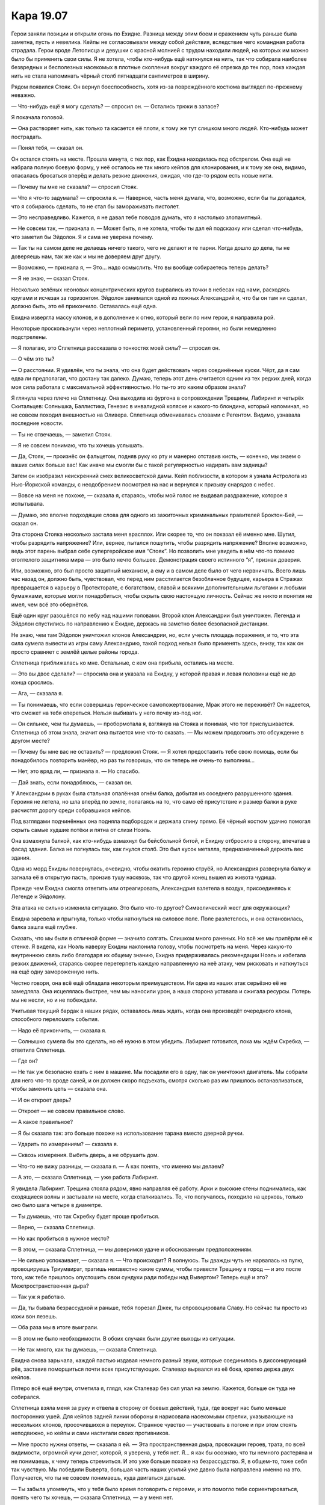 ﻿Кара 19.07
############
Герои заняли позиции и открыли огонь по Ехидне. Разница между этим боем и сражением чуть раньше была заметна, пусть и невелика. Кейпы не согласовывали между собой действия, вследствие чего командная работа страдала. Герои вроде Летописца и девушки с красной молнией с трудом находили людей, на которых им можно было бы применить свои силы.
Я не хотела, чтобы кто-нибудь ещё наткнулся на нить, так что собирала наиболее безвредных и бесполезных насекомых в плотные скопления вокруг каждого её отрезка до тех пор, пока каждая нить не стала напоминать чёрный столб пятнадцати сантиметров в ширину.

Рядом появился Стояк. Он вернул боеспособность, хотя из-за повреждённого костюма выглядел по-прежнему неважно.

— Что-нибудь ещё я могу сделать? — спросил он. — Остались трюки в запасе?

Я покачала головой.

— Она растворяет нить, как только та касается её плоти, к тому же тут слишком много людей. Кто-нибудь может пострадать.

— Понял тебя, — сказал он.

Он остался стоять на месте. Прошла минута, с тех пор, как Ехидна находилась под обстрелом. Она ещё не набрала полную боевую форму, у неё осталось не так много кейпов для клонирования, и к тому же она, видимо, опасалась бросаться вперёд и делать резкие движения, ожидая, что где-то рядом есть новые нити.

— Почему ты мне не сказала? — спросил Стояк.

— Что я что-то задумала? — спросила я. — Наверное, часть меня думала, что, возможно, если бы ты догадался, что я собираюсь сделать, то не стал бы замораживать пистолет.

— Это несправедливо. Кажется, я не давал тебе поводов думать, что я настолько злопамятный.

— Не совсем так, — признала я. — Может быть, я не хотела, чтобы ты дал ей подсказку или сделал что-нибудь, что заметил бы Эйдолон. Я и сама не уверена почему.

— Так ты на самом деле не делаешь ничего такого, чего не делают и те парни. Когда дошло до дела, ты не доверяешь нам, так же как и мы не доверяем друг другу.

— Возможно, — признала я, — Это... надо осмыслить. Что вы вообще собираетесь теперь делать?

— Я не знаю, — сказал Стояк.

Несколько зелёных неоновых концентрических кругов вырвались из точки в небесах над нами, расходясь кругами и исчезая за горизонтом. Эйдолон занимался одной из ложных Александрий и, что бы он там ни сделал, должно быть, это её прикончило. Оставалась ещё одна.

Ехидна извергла массу клонов, и в дополнение к огню, который вели по ним герои, я направила рой.

Некоторые проскользнули через неплотный периметр, установленный героями, но были немедленно подстрелены.

— Я полагаю, это Сплетница рассказала о тонкостях моей силы? — спросил он.

— О чём это ты?

— О расстоянии. Я удивлён, что ты знала, что она будет действовать через соединённые куски. Чёрт, да я сам едва ли предполагал, что достану так далеко. Думаю, теперь этот день считается одним из тех редких дней, когда моя сила работала с максимальной эффективностью. Но ты-то это каким образом знала?

Я глянула через плечо на Сплетницу. Она выходила из фургона в сопровождении Трещины, Лабиринт и четырёх Скитальцев: Солнышка, Баллистика, Генезис в инвалидной коляске и какого-то блондина, который напоминал, но не совсем походил внешностью на Оливера. Сплетница обменивалась словами с Регентом. Видимо, узнавала последние новости.

— Ты не отвечаешь, — заметил Стояк.

— Я не совсем понимаю, что ты хочешь услышать.

— Да, Стояк, — произнёс он фальцетом, подняв руку ко рту и манерно отставив кисть, — конечно, мы знаем о ваших силах больше вас! Как иначе мы смогли бы с такой регулярностью надирать вам задницы?

Затем он изобразил неискренний смех великосветской дамы. Кейп поблизости, в котором я узнала Астролога из Нью-Йоркской команды, с неодобрением посмотрел на нас и вернулся к призыву снарядов с небес.

— Вовсе на меня не похоже, — сказала я, стараясь, чтобы мой голос не выдавал раздражение, которое я испытывала.

— Думаю, это вполне подходящие слова для одного из зажиточных криминальных правителей Броктон-Бей, — сказал он.

Эта сторона Стояка несколько застала меня врасплох. Или скорее то, что он показал её именно мне. Шутил, чтобы разрядить напряжение? Или, вернее, пытался пошутить, чтобы разрядить напряжение? Вполне возможно, ведь этот парень выбрал себе супергеройское имя “Стояк”. Но позволить мне увидеть в нём что-то помимо оголтелого защитника мира — это было нечто большее. Демонстрация своего истинного “я”, признак доверия.

Или, возможно, это был просто защитный механизм, а ему и в самом деле было от чего нервничать. Всего лишь час назад он, должно быть, чувствовал, что перед ним расстилается безоблачное будущее, карьера в Стражах превращается в карьеру в Протекторате, с богатством, славой и всякими дополнительными льготами и любыми бумажками, которые могли понадобиться, чтобы скрыть свою настоящую личность. Сейчас же никто и понятия не имел, чем всё это обернётся.

Ещё один круг разошёлся по небу над нашими головами. Второй клон Александрии был уничтожен. Легенда и Эйдолон спустились по направлению к Ехидне, держась на заметно более безопасной дистанции.

Не знаю, чем там Эйдолон уничтожил клонов Александрии, но, если учесть площадь поражения, и то, что эта сила сумела вывести из игры саму Александрию, такой подход нельзя было применять здесь, внизу, так как он просто сравняет с землёй целые районы города.

Сплетница приближалась ко мне. Остальные, с кем она прибыла, остались на месте.

— Это вы двое сделали? — спросила она и указала на Ехидну, у которой правая и левая половины ещё не до конца срослись.

— Ага, — сказала я.

— Ты понимаешь, что если совершишь героическое самопожертвование, Мрак этого не переживёт? Он надеется, что сможет на тебя опереться. Нельзя выбивать у него почву из-под ног.

— Он сильнее, чем ты думаешь, — пробормотала я, взглянув на Стояка и понимая, что тот прислушивается. Сплетница об этом знала, значит она пытается мне что-то сказать. — Мы можем продолжить это обсуждение в другом месте?

— Почему бы мне вас не оставить? — предложил Стояк. — Я хотел предоставить тебе свою помощь, если бы понадобилось повторить манёвр, но раз ты говоришь, что он теперь не очень-то выполним...

— Нет, это вряд ли, — признала я. — Но спасибо.

— Дай знать, если понадоблюсь, — сказал он.

У Александрии в руках была стальная опалённая огнём балка, добытая из соседнего разрушенного здания. Героиня не летела, но шла вперёд по земле, полагаясь на то, что само её присутствие и размер балки в руке расчистят дорогу среди собравшихся кейпов.

Под взглядами подчинённых она подняла подбородок и держала спину прямо. Её чёрный костюм удачно помогал скрыть самые худшие потёки и пятна от слизи Ноэль.

Она взмахнула балкой, как кто-нибудь взмахнул бы бейсбольной битой, и Ехидну отбросило в сторону, впечатав в фасад здания. Балка не погнулась так, как гнулся столб. Это был кусок металла, предназначенный держать вес здания.

Одна из морд Ехидны повернулась, очевидно, чтобы окатить героиню струёй, но Александрия развернула балку и загнала её в открытую пасть, пронзив тушу насквозь, так что другой конец вышел из живота чудища.

Прежде чем Ехидна смогла ответить или отреагировать, Александрия взлетела в воздух, присоединяясь к Легенде и Эйдолону.

Эта атака не сильно изменила ситуацию. Это было что-то другое? Символический жест для окружающих?

Ехидна заревела и прыгнула, только чтобы наткнуться на силовое поле. Поле разлетелось, и она остановилась, балка зашла ещё глубже.

Сказать, что мы были в отличной форме — значило солгать. Слишком много раненых. Но всё же мы припёрли её к стенке. Я видела, как Ноэль наверху Ехидны наклонила голову, чтобы посмотреть на меня. Через какую-то внутреннюю связь либо благодаря их общему знанию, Ехидна придерживалась рекомендации Ноэль и избегала резких движений, стараясь скорее перетерпеть каждую направленную на неё атаку, чем рисковать и наткнуться на ещё одну замороженную нить.

Честно говоря, она всё ещё обладала некоторым преимуществом. Ни одна из наших атак серьёзно её не замедляла. Она исцелялась быстрее, чем мы наносили урон, а наша сторона уставала и сжигала ресурсы. Потерь мы не несли, но и не побеждали.

Учитывая текущий бардак в наших рядах, оставалось лишь ждать, когда она произведёт очередного клона, способного переломить события.

— Надо её прикончить, — сказала я.

— Солнышко сумела бы это сделать, но её нужно в этом убедить. Лабиринт готовится, пока мы ждём Скребка, — ответила Сплетница.

— Где он?

— Не так уж безопасно ехать с ним в машине. Мы посадили его в одну, так он уничтожил двигатель. Мы собрали для него что-то вроде саней, и он должен скоро подъехать, смотря сколько раз им пришлось останавливаться, чтобы заменить цепь — сказала она.

— И он откроет дверь?

— Откроет — не совсем правильное слово.

— А какое правильное?

— Я бы сказала так: это больше похоже на использование тарана вместо дверной ручки.

— Ударить по измерениям? — сказала я.

— Сквозь измерения. Выбить дверь, а не обрушить дом.

— Что-то не вижу разницы, — сказала я. — А как понять, что именно мы делаем?

— А это, — сказала Сплетница, — уже работа Лабиринт.

Я увидела Лабиринт. Трещина стояла рядом, явно направляя её работу. Арки и высокие стены поднимались, как сходящиеся волны и застывали на месте, когда сталкивались. То, что получалось, походило на церковь, только оно было шага четыре в диаметре.

— Ты думаешь, что так Скребку будет проще пробиться.

— Верно, — сказала Сплетница.

— Но как пробиться в нужное место?

— В этом, — сказала Сплетница, — мы доверимся удаче и обоснованным предположениям.

— Не сильно успокаивает, — сказала я. — Что происходит? Я волнуюсь. Ты дважды чуть не нарвалась на пулю, провоцируешь Триумвират, тратишь неизвестно какие суммы, чтобы привести Трещину в город — и это после того, как тебе пришлось опустошить свои сундуки ради победы над Вывертом? Теперь ещё и это? Межпространственная дыра?

— Так уж я работаю.

— Да, ты бывала безрассудной и раньше, тебя порезал Джек, ты спровоцировала Славу. Но сейчас ты просто из кожи вон лезешь.

— Оба раза мы в итоге выиграли.

— В этом не было необходимости. В обоих случаях были другие выходы из ситуации.

— Не так много, как ты думаешь, — сказала Сплетница.

Ехидна снова зарычала, каждой пастью издавая немного разный звуки, которые соединилось в диссонирующий рёв, заставив поморщиться почти всех присутствующих. Сталевар вырвался из её бока, крепко держа двух кейпов.

Пятеро всё ещё внутри, отметила я, глядя, как Сталевар без сил упал на землю. Кажется, больше он туда не собирался.

Сплетница взяла меня за руку и отвела в сторону от боевых действий, туда, где вокруг нас было меньше посторонних ушей. Для кейпов задней линии обороны я нарисовала насекомыми стрелки, указывающие на нескольких клонов, просочившихся в переулок. Странное чувство — участвовать в погоне и при этом стоять неподвижно, но кейпы и сами настигали своих противников.

— Мне просто нужны ответы, — сказала я ей. — Эта пространственная дыра, провокации героев, трата, по всей видимости, огромной кучи денег, которой, я уверена, у тебя нет. Я... я как бы осознаю, что ты немного растеряна и не понимаешь, к чему теперь стремиться. И это уже больше похоже на безрассудство. Я, в общем-то, тоже себя так чувствую. Мы победили Выверта, большая часть наших усилий уже давно была направлена именно на это. Получается, что ты не совсем понимаешь, куда двигаться дальше.

— Ты забыла упомянуть, что у тебя было время поговорить с героями, и это помогло тебе сориентироваться, понять чего ты хочешь, — сказала Сплетница, — а у меня нет.

— В этом всё дело? Тебе нужно с кем-нибудь поговорить?

— Нет. Это не то, что я имею в виду, — сказала она. Затем вздохнула. — Да. Типа того. В некотором роде. Но с кем, блядь, мне поговорить? Кто может понимать вещи на таком же уровне, как я? Ты реально думаешь, что я могу найти терапевта, перед которым я буду просто сидеть, а не разбирать его на кусочки ещё до того, как он начнёт расшифровывать меня?

— Ты могла бы поговорить со мной, — сказала я.

— Не могу, потому что ты являешься частью проблемы, частью того, с чем мне нужно работать.

— Это нечестно, — сказала я.

— Точняк, нечестно, — признала она.

Ехидна извергла кучу клонов в сторону нашей линии обороны. Реакция была лишь чуть медленнее, чем следовало. Отряды всё ещё не действовали согласованно. Легенда и Эйдолон оказывали сверху огневую поддержку, но они были отдельно от всех остальных, в совершенно ином смысле, чем мы со Сплетницей.

— Дело не в тебе, — сказала Сплетница. — Дело скорее в моих отношениях с тобой.

— Ты же не собираешься признаваться мне сейчас в вечной любви?

— Нет, — фыркнула она.

— Тогда в чём дело? Или это ещё один секрет, который ты никому не расскажешь?

— Как говорил Регент, все хорошие секреты всё равно всплывают. Кстати, я тоже так думаю. Одна из причин, почему я вывалила всё перед героями, состояла в том, что так я поставила нас в более выигрышную позицию в гипотетической ситуации, в которой всплывут сочные подробности.

— Не очень-то верится, — сказала я.

— Тебе и не нужно. Это только одна из причин. И я понимаю, что пришла пора дать более глубокое объяснение, но мне нужно покрутить его в голове, довести его до такого состояния, чтобы я могла им поделиться и все меня правильно поняли.

— Твой триггер? — спросила я.

— Это тоже часть проблемы. Но пожалуйста, давай отложим это всё до тех пор, пока мы не прорвём дыру в реальности и не остановим псевдо-Губителя?

— Просто скажи, что это не очередное обоснованное предположение.

— Это не оно. Ну, кроме той части, где мы способны найти нужный альтернативный мир.

— Ты говоришь, что это не обоснованное предположение, потому что ты уверена или потому что это предположение на самом деле необоснованное?

— Я почти уверена.

Я вздохнула, достаточно громко, чтобы она услышала.

Она схватила меня за руку и потащила в сторону фургона, на котором приехала. Собор Лабиринт изрядно вырос, а Скребок очень нарочито держался поодаль от компании Грегора-Улитки, Тритона, Трилистник и Саламандры. Они выглядели малость помятыми, с ожогами, царапинами и наложенными бинтами. Не выдернула ли их Сплетница с работы?

— Эй, Ти! — сказала Сплетница, улыбаясь.

Трещина не стала улыбаться в ответ:

— Ты в курсе, что если мы не получим свои деньги, я тебя выслежу, сделаю из тебя отбивную и оставлю связанной, чтобы тебя нашли и забрали власти?

— Вы получите свои деньги в ту же секунду, как я доберусь до компьютера, который не поджарила Птица-Хрусталь, — сказала Сплетница. — Не парьтесь.

— Я испытываю серьёзные сомнения, — сказала Трещина и взглянула на Ехидну. — Хотя, я смотрю, что тут у вас происходит, и понимаю, к чему такая спешка. Как это вообще должно сработать?

— Очень просто, — сказала Сплетница. — Но нужно дать Лабиринт побольше места. Потом я вам покажу.

Трещина посмотрела на неё, затем поспешила к Лабиринт, уворачиваясь от стены, которая росла из земли и присоединялась к более крупной конструкции. Земля, окружающая башню, похожую на храм, изменилась, покрывшись узорной инкрустацией, выглядевшей как искусственные цветы. У цветков были золотые лепестки, и стебли из чёрно-серого железа. Я не могла не заметить, что шипы были настоящие, похожие на иголки, торчащие из земли. Опасно ступать на такую землю.

Пока Трещина уводила Лабиринт в безопасное место, я положила руку на плечо Сплетницы, чтобы привлечь её внимание.

— Ты уверена?

— У меня есть теория. С теми подсказками, которые мы недавно получили насчёт пассажиров, насчёт сил и того, как оно всё работает, у меня вырисовывается общая картина. Думаю, я потратила бы десяток лет, разрабатывая её целиком, но основы... Я думаю, многие силы намного более разносторонние, чем считают их владельцы — им просто никогда не представляется возможность это проверить.

Над нами Легенда продолжил атаку одного из кейпов и расширил рану на боку Ноэль. Как только лазер остановился, к ней подскочила Грация, схватила тело, которое показалось из туши, затем, ударив Ехидну ногой, отпрыгнула назад, таща с собой и спасённого кейпа.

Ещё один кейп выдохнул в сторону Ноэль облако чего-то, что могло быть кислотным паром, видимо, чтобы замедлить заживление раны. Но это не особенно на неё повлияло.

— И на чём основана эта теория? — спросила я Сплетницу.

— Это всё часть целого, — ответила она рассеянно. Её внимание было занято остальными. — Скребок! Подойди поближе к башне! Все остальные, отойти! Лабиринт, не используй больше силу! Подожди!

Повернулись головы. Люди, без сомнения, уже давно заметили башню, но сейчас все ждали, что будет дальше.

Скребок шагнул ближе и один из его взрывов прорезал воздух. За ним вскоре последовал ещё один, пересекаясь с частью дороги, изменённой Лабиринт.

Словно вспыхнувшее облако газа, вся эта штука образовалась в мгновение ока. За один миг вся конструкция стала белой пустотой, настолько же неописуемой, как тьма Мрака. Её края можно было увидеть, но глубины или объёма в ней не было. Весь собор был целиком куда-то перенесён, но на его место ничего не вернулось.

Дверь была выбита из рамы.

Глядя на неё, я почти ожидала порыва ветра, будто пустота другой стороны должна втягивать в себя всё, как вакуум космоса. Но чувствовался только лёгкий ветерок от засасываемого в пустоту воздуха.

Александрия приземлилась рядом с нами с такой силой, что меня едва не сбило с ног. Все глаза, не обращённые к Ехидне, смотрели теперь на нас.

— Что вы сделали?

— Дыру, — сказала Сплетница.

— Это видно. И вы даже не обсудили этого? Вы не подумали, какие будут последствия? Закройте её немедленно.

— А кто сказал, что мы можем её закрыть? — спросила Сплетница.

— Глупцы, — сказала Александрия. Она взяла Сплетницу одной рукой за шею. Она могла бы её убить, просто сжав пальцы, но не сделала этого. Угроза.

— Я был бы поаккуратнее, — прорычал кейп с края сцены. Я не узнала его. Он был одет в оранжевый костюм с красными металлическими когтями. Александрия повернулась посмотреть на него, и он добавил: — Не так давно твой партнёр уже называл нас всех глупцами.

На заднем фоне завизжала Ехидна. Она пробила себе путь сквозь толпу, но теперь боевые порядки держались. На этот раз наша сторона не была застигнута врасплох, и единственными кейпами в её досягаемости были те, которых она не могла поглотить. Остальные держались на достаточном отдалении.

В конце концов, она не была Губителем. Никого из них невозможно было бы поймать в такую ловушку, получить над ними преимущество. У них были другие особые способы давить на кейпов, полностью независимые от их собственных способностей. Бегемот генерировал бури и фоновую радиацию, у Левиафана — волны, а у Симург — её крик.

— Это был не он, — сказала Александрия, — это не Эйдолон так сказал.

— Почти что он, — сказал кейп. — Отпусти её. У тебя нет власти здесь командовать.

— На данный момент я всё ещё Шеф-директор СКП и глава отделения Протектората, следящего за вторым по величине городом Соединённых Штатов. Это не изменилось. В конце этого дня я приму все последствия, которые должна принять, но пока что я всё ещё главная.

— Твоя власть не значит ничего, если её не признают, — сказала Сплетница, глядя ей прямо в глаза. — Опусти меня.

— Я не позволю этому зайти даже на чуточку дальше.

— На тот случай, если ты не заметила, — сказала Сплетница, — дальше уже некуда. Всё уже практически сделано. Всё что остаётся — выяснить, какой фокус нам удался: полезный или чертовски полезный.

— Полезный? — спросила Александрия.

— В самом худшем случае, это будет то место, куда мы сможем скинуть Ехидну. Место, где она никому не причинит вреда.

— Или?

— Или сейчас Лабиринт разберётся, как ей с этим работать.

Дыра затуманилась, цвета обрели форму. Я видела, что Трещина, скрестив руки, стоит рядом с Лабиринт.

— Лабиринт... Эпицентр-12, — сказала Александрия.

— Ага, это она, — сказала Сплетница. — Нельзя ли отпустить моё горло?

Александрия разжала пальцы, но положила руки ей на плечи. Подразумеваемая угроза никуда не делась, просто была отложена.

— Оно глубокое, — сказала Лабиринт. У неё был слабый, словно очень отдалённый голос. — Там так много. Миры, которые я не создавала.

— Все части целого, — заключила Сплетница. — Ладно, Лабиринт. Мир, который ищем мы, вовсе не так уж глубоко. На самом деле, он почти на поверхности. Когда ты проталкиваешься к нему, это легче по ощущениям. Как дорожка, по которой уже кто-то проходил, и не раз.

— Таких два.

Я бы это пропустила, если бы не насекомые. Александрия отреагировала — напряглась и слегка выпрямила спину.

Позади нас Ехидна заревела и бросилась на окружающий её барьер льда и силовых полей.

Я повернулась к Александрии:

— Что такое?

— Я ничего не говорила, — ответила она. Её руки всё ещё лежали на плечах Сплетницы.

"А тебе и не нужно было что-то говорить", — подумала я, но не придумала, как использовать эту информацию, и не хотела никого отвлекать от происходящего.

— Смотрите, — сказала Лабиринт. — Один вот такой...

Изображение сместилось. Я, как и многие другие, сделала несколько шагов вокруг, чтобы разглядеть получше открывшийся вид. Ландшафт на той стороне отличался. Покрытые травой холмы. Побережье вдали. Видимо, так выглядел Броктон-Бей до заселения. Там были и дома, но они были коренастые, угловатые и наполовину заросшие.

Снова едва заметная реакция Александрии.

— А другой вот такой...

Другой ландшафт. Город, напоминающий Броктон-Бей, с несколько другими зданиями. Целый и невредимый. Кажется какая-то второстепенная улица, которая лежит в стороне от основных потоков. Видимо, улицы в том Броктон-Бей располагались по-другому.

— Земля Алеф, — сказала Сплетница.

Мир Скитальцев?

— Вы с ума сошли? — спросила Александрия. — Существуют запреты, договоры, союзы. Если вы откроете эту дыру на Землю Алеф, может начаться война между мирами!

— Если бы такая война была возможна, — сказала Сплетница, — она бы уже давно произошла. Существование целого другого мира с его ресурсами слишком заманчиво, чтобы упустить такую возможность. Конечно, у нашего мира в сотни раз больше чистой огневой мощи, но на их стороне не меньше атомных бомб. Это была бы война без победителей.

— Ты не понимаешь, во что ввязываешься.

— Что я понимаю, так это то, что иногда происходят случайности, и все, кто здесь находятся, согласятся, что этот конкретный межмировой портал — это случайность, потому что это сохранит мир. Кроме того, я понимаю, что только таким образом Броктон-Бей продолжит развитие. В любых других обстоятельствах люди продолжали бы попытки снести этот город, решили бы, что его слишком дорого отстраивать заново, что преступный элемент держит в руках слишком много власти. Они бы принимали закон за законом до тех пор, пока у власти не оказалась бы нужная комбинация людей, нужные шишки получили бы на лапу и Броктон-Бей был бы снесён и закатан в асфальт.

— Это всё ещё не исключено, — сказал какой-то кейп.

— Конечно, теоретически, — сказала Сплетница. — Но теперь у нас есть две возможности. Либо мы разносим новости, и вокруг этой маленькой простой дверки возникает целая отрасль промышленности по обмену и торговле между мирами, исследованиям, куче других вещей. А жители города, которые мирились со следующими одна за другой катастрофами, теперь получают работу, восстановленные дома и, в конечном счёте, свой второй шанс.

— Или мы держим это в секрете, — закончила я её мысль. — И ничего из этого не получаем.

— Или мы держим это в секрете, — согласилась Сплетница. — Делаем, что хочет Александрия, и все держат рот на замке, как обычно и поступает большая злая секретная организация.

Я видела, как кейпы вокруг нас прислушиваются. Десять-пятнадцать кейпов из городов по всей Америке и Канаде.

— Ты понятия не имеешь, что делаешь, — сказала Александрия.

— Кидаю вам подлянку?

— Ты ставишь на кон всё. Всех нас, весь этот мир. Даже если отбросить шансы на первую межмировую войну...

— Предательница! — закричал кто-то из задних рядов, обрывая её.

Александрия повернула голову и попыталась установить виновника. У меня возникло впечатление, что она не привыкла к тому, что люди оскорбляют её. Вокруг появилось больше кейпов. Подошла Мисс Ополчение, хотя и продолжая следить за местом, где зажали Ехидну. Грегор-Улитка вёл к нам связанных Солнышко и Баллистика.

— Не могу не согласиться с Александрией, — сказала Трещина. — Это безрассудство.

— И довольно изрядное, — согласилась Сплетница. — Но я не уверена, что ты знаешь всю историю. Я и сама слышала её из вторых рук, ведь я была с вами с тех пор, как прибыл вертолёт. Когда мы в последний раз встречались с Тритоном, вы, кажется, искали информацию о Котле. Всё ещё ищете?

Глаза Трещины сузились:

— А что?

— Не позднее чем пять минут назад злой двойник Эйдолона принял на себя полную ответственность. Триумвират, большая часть высших постов Протектората, похищали людей из других вселенных, проводили над ними эксперименты, чтобы улучшить рецепты, дающие силы, и потом скидывали их здесь. Это чтобы помочь тебе понять, почему на Александрию так косо смотрят.

Трещина взглянула на Александрию:

— Как-то слишком просто выяснить всё вот так.

— Это ещё не всё, — сказала Сплетница. — Даже не половина. Но это поможет тебе подумать о том, стоит ли тебе принимать её сторону или нет.

Трещина нахмурилась:

— Это... Это не значит нет. Может она и человек за кулисами. Пусть так. Но это не отменяет того факта, что она может быть права. Лучше бы Лабиринт нашла нам другой мир. Может быть такой, где с той стороны дорогу преграждает гора, раз уж мы не можем совсем закрыть портал.

— Зачем быть такой благоразумной? — спросила Сплетница. — Это худшее из двух вариантов.

— Зато не война, — возразила Трещина.

— Остановитесь, — сказал Шевалье. Люди разошлись, давая ему дорогу на площадку. — Есть и другие проблемы. Сделка, которую мне описали, состоит в том, что Скитальцы сделают всё, что в их силах, чтобы устранить Ехидну. Если же у них не получится, мы находим способ переместить её через разрыв туда, где она не причинит вреда. Это первоочередная задача.

Послышался одобрительный ропот.

— Хочешь вернуться домой, а, Солнышко? Б-мэн? — спросила Сплетница. — Генезис? Оливер?

Баллистик, Генезис и Оливер глазели на окно. Солнышко помотала головой.

— Что?

Солнышко заговорила:

— Я... наверное, это больше не дом. Я — уже не я. Мы не сможем вернуть всё как было. Я убивала людей. Случайно, но убивала. У меня есть силы. Если я отправлюсь туда, то уже не буду Мариссой. Я буду... Солнышко. Я буду знаменитой. Если кто-нибудь про меня узнает или что-нибудь проскочит в тех новостях, что ходят между мирами...

— Им не обязательно знать, — сказала Сплетница.

— Я... я не знаю, смогу ли я.

Я подала голос:

— Это ты сейчас о возвращении домой или об убийстве Ноэль?

— Она моя... была моей лучшей подругой.

— Это уже не Ноэль, — сказала я.

Солнышко покачала головой.

— Иди, — сказала Сплетница. — Она не хотела бы оставаться такой. Сделай это и отправляйся домой. Обнимешь мать, придумаешь ложь, объясняющую твоё отсутствие, и вернёшься к нормальной жизни. Никогда снова не используй силы, если этого не хочешь. Посмотрим, может быть ты сможешь убедить себя, что ничего этого не было.

— Это не так-то легко.

— Да. Но всё равно намного лучше, чем оставаться здесь, разве нет? — спросила Сплетница.

— Она моя подруга.

— Была, — сказала я. — Большая разница.

Солнышко посмотрела на нагромождение льда, камня и силовых полей. Ехидна пробилась через барьеры своими когтистыми лапами, однако поверх них появлялись новые.

— А там... внутри всё ещё кто-то есть?

— Там... — начала Сплетница, но к ней в рот залетела мушка, проскользнула в горло, и заставила закашляться.

— Нет, — солгала я. — Я вела счёт при помощи насекомых. Сталевар и остальные извлекли оттуда всех.

Спасли всех, кого смогли. Сталевар отступил, и больше никто не был способен освободить горстку людей, которая всё ещё находилась в ловушке.

Никто меня не поправил. Они знали, но никто не поправил.

Солнышко повесила голову. Она двинулась к Ехидне, сложив руки перед собой чашкой.

— Двигайтесь! — закричал Шевалье. — Уйдите с дороги!

Кейпы начали отступать. На кучу льда, камня и силовых полей были наложены последние заплатки, и кейпы, которые это сделали, развернулись и побежали.

У Солнышко ушло несколько долгих секунд, чтобы создать маленькое солнце. Когда оно сформировалось, она подняла руки над головой, позволяя ему с каждой секундой расти.

Когда тепло достигло меня, мне пришлось отступить. Я заметила, как тает лёд, несмотря на то, что он был в пятидесяти метрах.

Ехидна заревела и бросилась на стены своей временной тюрьмы. Камни и тающий лёд посыпались в стороны. Она начала выкарабкиваться, и показалась её верхняя часть тела. Кейпы издалека открыли огонь, разрывая её конечности и ограничивая подвижность. Александрия оставила Сплетницу, отбросила плащ и взлетела, чтобы помочь удержать Ехидну на месте.

— Марисса! — закричала Ехидна гортанным голосом, исходящим из пяти разных ртов. — Марс! Ещё слишком рано! Я хочу их убить! Убить их всех! Убить этот мир! Уничтожить эту вселенную, которая так со мной поступила! Не сейчас, Марс!

Солнце полетело вперёд, плавя по дороге асфальт, и покрыло Ехидну, вместе с Александрией и тюрьмой из льда и камня.

Оно висело там почти минуту, оглушая шипением и треском.

Затем солнце мигнуло и погасло. Ехидны там уже не было. Только части ног всё ещё лежали на земле. Кости и когти были обуглены до черноты, рассыпались и разложились, как и всякая часть её тела, которая была отсоединена от ядра, обеспечивающего её силой.

Посреди остатков Ехидны стояла, тяжело дыша, Александрия. Костюм её сгорел, сохранились только металлические элементы, в том числе шлем, пояс и металлическое бельё, всё добела раскалённое, капли металла стекали по её коже.

Но Солнышко уже отвернулась, не желая видеть это. Она стянула с себя маску и отшвырнула её в сторону. Светлые волосы рассыпались по плечам, наполовину скрывая поникшее лицо.

Одну за другой, она скидывала части своего костюма, не беспокоясь о смотревшей на неё толпе. Каждая из отброшенных частей тонула в расплавленном асфальте или дымилась при прикосновении с ним. Когда она закончила, на ней оставались только шорты и топик. Блестевший и дымящийся от жара асфальт, становился твёрдым и холодным, когда она на него ступала.

Не сказав ни слова, она вошла в портал, смущённо осмотрелась по сторонам. Потом она сделала ещё несколько шагов и зашла за грань портала так, словно это был всего лишь угол здания.

За ней последовали остальные Скитальцы. Оливер и Генезис выглядели как обычные люди. Без костюмов и чудовищных обличий. Они просто прошли насквозь.

Баллистик медлил несколько долгих секунд:

— Трикстер?

— Он задержан. Отправится в Клетку, — сказал Шевалье.

— Хорошо. Потому что нам он не нужен.

Всё ещё одетый в костюм, он прошёл сквозь портал.

— Вы можете его закрыть? — спросила Трещина, когда Баллистик скрылся из вида.

— Нет. Не совсем, — сказала Лабиринт. — Я могу выбрать другой мир. Так что войны не будет. Или могу сделать так, как ты говорила, найти место, где дыру закрывает гора.

— Делай как знаешь, — сказала Сплетница, улыбаясь. — На самом деле, так даже лучше. Представьте себе, как возрастёт значимость Броктон-Бей, если у нас будет доступ к целому ненаселённому миру, ресурсы которого можно использовать. Ну а Броктон-Бей станет терминалом, через который нужно пройти.

Трещина нахмурилась:

— Ты нас использовала.

— Я вас наняла. Не моя вина, что вы запросили так мало денег.

Трещина положила руку на плечи Лабиринт.

— Ты можешь найти мир, в котором нет людей?

— Я... да. Там есть один, в котором много деревьев. Я смотрю повсюду и никого не могу найти. Даже на другой стороне океана. Только животные.

— Подойдёт, — сказала Трещина. Она посмотрела на Сплетницу, — Это не ради тебя. Я сделала это только потому, что не могла возложить на плечи Лабиринт ответственность за то, что Губитель найдёт беззащитный мир.

— Премного благодарна, по каким бы то ни было причинам, — сказала Сплетница, сверкая улыбкой.

Трещина нахмурилась и повернулась, чтобы увести Лабиринт.

— Стойте, — позвал кто-то.

Сталевар, парень с красной кожей и Траншея рядом с ними. Они подошли к команде Трещины.

О чём бы они ни говорили, я не получила возможности их услышать. Нет никаких шансов, что кейпы-монстры согласятся по-прежнему служить Протекторату. Трещина была широко известна как человек, который всегда заботился о людях, которых теперь я воспринимала, как порождения Котла.

Я не могла себе даже представить, что они будут дальше делать, но им, без сомнения, есть много о чём поговорить.

Я уже говорила Сплетнице, что, когда мы отпустили Дину, я почувствовала себя плывущей по течению. Кажется, я использовала выражение “потеряла цель”. Сейчас в той или иной степени так себя ощущали все присутствующие. Никогда ещё будущее не было таким неясным.

Я увидела стоящую в стороне Александрию. Эйдолон подобрал отброшенный тяжёлый плащ и набросил ей на плечи. Я была не единственной, кто смотрел, но ей было всё равно. Она всё ещё стояла излучая несгибаемую уверенность.

Она была едва прикрыта, удерживая одной рукой запахнутый плащ, в волосах, бровях и ресницах здорового глаза были следы потёков остывшего расплавленного металла. Они подчёркивали морщинки в уголках глаз, где нашли углубления тонкие металлические струйки. В другой глазнице было только покрытое шрамами углубление, которое заполнил металл. Из него торчали оплавленные капли на металлических стержнях, которые раньше, без сомнения, помогали держать на месте высококлассный протез. Вероятно технарский, раз уж она успешно скрывала своё увечье, чтобы играть роль шеф-директора СКП.

Теперь, когда Ехидны не было, наши ряды выстроились неровным полукругом вокруг Александрии и Эйдолона.

— Никто не должен знать, что сегодня произошло, — с полным спокойствием произнесла Александрия.

Кто-то сказал насмешливо:

— Вы хотите, чтобы мы хранили ваш секрет?

— Не наш секрет, — сказала она, не дрогнув. — Я говорю о Ехидне. Когда её сожгли, внутри оставалось четыре кейпа. Ещё больше было ранено и убито во время схватки и при атаке Птицы-Хрусталь. Мы не сможем это скрыть. Мы и не станем. Это были хорошие кейпы. Но всю историю рассказать мы не можем.

— Ты не можешь так говорить, — сказала кейп создававшая лёд. — Ты не в том положении.

— Не стану спорить, — сказала Александрия. — Всё что мы делали, мы делали из благих побуждений. Я понимаю, как плохо это выглядит, если брать вне контекста.

Кто-то из передних рядов плюнул ей в лицо. Александрия даже не моргнула. Она позволила плевку стечь вокруг разбитого глаза подобно тому, как стекал расплавленный металл.

— Если информация о клонах просочится, то последствия будут слишком разрушительными. Мы потратили десятилетия, создавая иллюзию, что мы герои. Десятилетия на то, чтобы опровергнуть идею, что кейпы — машины для убийства. Природа этой битвы угрожает раскрыть то, сколько ущерба обычным людям может нанести даже самый заурядный из нас, паралюдей. И это относится не только к клонам и тому, что делали они, но и к тому, что делали мы в ответ. Нам нельзя разрушать образ, который Протекторат с таким трудом выстроил, иначе против нас обернётся весь мир.

— А Протекторат? — спросила Мисс Ополчение твёрдым голосом.

— А что с ним?

— Связь с Котлом. Он не может остаться, не в таком виде.

— Ему придётся, — ответила Александрия. — Слишком многое зависит от Протектората, даже на международном уровне. Если он развалится, пострадает весь мир. Остальным командам по всему миру придётся справляться без ресурсов, которые мы предоставляем. Я уйду, если это поможет Протекторату уцелеть. Я подпишу заявление об отставке с поста шеф-директора СКП, как только доберусь до своего письменного стола. Если вам не нравится, что я продолжу службу Протекторату в костюме, я дам согласие на наблюдение за мной до самого моего ухода как Александрии. Эйдолон, я уверена, сделает то же самое. Смерть Мирддина послужит достаточным оправданием для нашего ухода.

— Что насчёт Легенды? — спросила Мисс Ополчение.

Александрия подняла голову и посмотрела на Легенду, неподвижно висящего в воздухе.

— Он был в курсе только самых основных вещей. Что Котёл продавал силы, но не как их тестировали. Он не знал, что мы связаны с Девяткой.

— Он оправдывал вас, — сказала Мисс Ополчение. — Лгал. Мы можем доверять ему не более чем вам.

— Я знаю. Но что он будет делать дальше, зависит исключительно от него. Я говорю вам только то, что известно мне, Легенда не был посвящён в дела, которыми занимались я и Эйдолон.

— Этого недостаточно, — сказал кейп. — Вы совершали преступления против человечества. Вас, ублюдков, нужно судить.

— Сделайте это и заплатит весь мир. Каждый кейп попадёт под подозрение, как со стороны других паралюдей, так и со стороны общественности. Команды распадутся, вера угаснет, и я искренне сомневаюсь, что в таком состоянии мы переживём две следующие атаки Губителей.

Повсюду вокруг меня кейпы обменивались взглядами. Я слышала рассерженный ропот, мой рой чувствовал, как в гневе сжимаются кулаки.

— А пленники? Люди, которых похищал из других миров Котёл? — спросила Мисс Ополчение.

— Все, у кого есть высокий допуск, знают, что количество людей с мутациями значительно сократилось. Мы прекратили эксперименты.

— Или это вы так говорите, — вмешалась Сплетница.

— Так я говорю. Скажешь, что я лгу, Сплетница? — сказала Александрия.

Сплетница покачала головой.

— Вы в нас нуждаетесь, — сказала Александрия. — Если не ради помощи, которую мы можем оказать против угроз S-класса, то ради образа, ради идеи. Я верю, что каждый из вас достаточно благоразумен, достаточно здраво мыслит, чтобы это понимать. Вы можете ополчиться против нас, но уверяю, это того не стоит.

— А Котёл? — спросил кто-то.

— Как я уже говорила, мы только лишь участники. Если вы попытаетесь преследовать их и судить за то, что случилось с пленниками — на здоровье. Только знайте, что мы вам помочь не сможем. Мы не можем предоставить вам доступ или информацию, они вне вашей досягаемости, а в свете последних событий, они и вне нашей досягаемости.

Я чувствовала оцепенение. Она была всем, что я презирала. Представителем власти, общественного института, обладающая неприкосновенностью и злоупотребляющая положением. Повсюду вокруг меня я слышала разъярённые голоса, старающиеся перекричать других. Среди них был Шевалье. Мисс Ополчение стояла тихо.

Сплетница молчала, как ни странно.

— Я... — начала было я, но голоса меня заглушили.

Мой рой зажужжал. Люди вздрогнули и подскочили, когда насекомые пришли в движение, покинули места, где я их прятала под пластинами брони и налокотниками.

Я выступила из толпы к Александрии, затем повернулась к ней спиной, лицом к кейпам. Так много взглядов, направленных на меня.

— Она права, — сказала я, подкрепляя свой голос гулом роя.

Голоса взорвались осуждением и снова я использовала рой, оглушительно жужжа, пока все не затихли.

— Я не мастер говорить на публике, так что буду краткой. У меня долгая история отношений с Протекторатом и предостаточно причин их не любить. Я бы не стала тем, кто я есть, если бы не они, и это не похвала, совсем нет. Но Александрия права. Не о Котле, не об экспериментах на людях. Про это я ничего не знаю. Но она права в том, что нам нельзя принимать опрометчивые решения. Прежде чем делать выбор, обговорите это всё в своих командах. Возможно, разные капитаны команд и отрядов должны договориться, найти единогласное решение. Не знаю. Но... не позволяйте гневу толкать вас к поспешным решениям, которые в итоге ударят по всем. Пожалуйста.

Прошла секунда.

— Ты же не из СКП, да? — спросил кейп.

— Нет, — сказала я.

— Так что тебе не придётся вставать завтра утром и идти на работу, делая вид, что всё нормально?

— Нет.

— Работать рядом с кем-нибудь и гадать, не солгали ли они о своём триггере? Что они, возможно, купили себе силу в бутылке, купили средство, которое какие-то психопаты, — он выплюнул это слово в Александрию, — сделали только потому, что решили поэкспериментировать на невинных людях и продать результаты ради выгоды?

— Нет. Мне не придётся так гадать.

— Так какого хуя ты сейчас выходишь и говоришь нам что делать?

— Успокойся, Поединщик, — сказала Мисс Ополчение.

— Всё хорошо. Вы правы. Это не моё место. — сказала я и посмотрела на Мисс Ополчение и Шевалье. Стояк стоял лишь чуть позади них. — Спасибо, что выслушали. Удачи.

Ко мне подлетел Атлант. Я подтянула к себе насекомых и взлетела, поднявшись довольно высоко в воздух и укрывшись в массе роя, прежде чем замедлить полёт и принять сидячую позу.

Я увидела парящего в воздухе Легенду. Его кулаки были сжаты, и он смотрел вниз. На его лице было страдание.

Если бы я имела хоть малейшее представление, что ему сказать, я бы приблизилась к нему, но я полетела дальше.

Своими командами я направила Атланта прочь от обсуждения, в котором вершилась история, и, может быть, даже судьба мира.

* * *

Я сидела на перилах своего балкона, Атлант был спрятан за занавешенной полотенцами верёвкой и служил мне подставкой для ног, пока я кормила его столь необходимой ему пищей. Развёрнутые бумажки лежали в моих ладонях.

Я не могла находиться там ни секундой больше. Я сказала всё что могла, как бы мало значения это не имело, но я слишком устала, ставки были слишком высоки, и Поединщик был прав. Последствия могли затронуть весь мир, но решать, что будет дальше, было полностью делом Протектората. Мне не нравилось ощущать себя такой беспомощной.

Внизу какие-то дети с моей территории тащили ящики со сладостями, заказанные пару дней назад. Они взяли себе больше, чем следовало, но они раздадут их и другим людям, которые наверняка давненько не видели плитки шоколада или пачки конфет.

По дороге домой, в северный конец города, я старалась двигаться зигзагами, но в пределах досягаемости не обнаружилось ни одного клона, никаких признаков активности роя. Я остановилась возле дома, и проверила всё с помощью насекомых. Мой папа был там, более-менее в порядке.

Я зайду домой чуть позже. Я не могла там расслабиться, только здесь, где моя территория, люди, о которых я заботилась, которых защищала и за которых сражалась. Моему сердцу было спокойнее здесь, чем рядом с отцом.

Я знала о приближающемся посетителе, и перегнулась вниз, чтобы взглянуть на Лизу.

— Можно зайти?

Я указала на дверь, проследила за тем, как она идёт мимо Шарлотты, поднимается вверх по лестнице. Она вышла на балкон и уселась на перила напротив меня.

— Мне принадлежит земля, на которой находится дыра в другой мир, — сказала Сплетница. — Ну или, точнее, она принадлежит подставной личности Выверта, но можно так всё провернуть, что я буду её контролировать.

Я кивнула.

— Собрание. Что-нибудь решили?

— Легенда ушёл первым. Затем Александрия и Эйдолон. Когда я уходила, герои всё ещё разговаривали.

— Понятно, — сказала я. На самом деле понятно ничего не было, но лучше уж так. Чем дольше они разговаривали, тем больше остывали.

Честно говоря, я почти надеялась, что Котёл заткнёт слишком громкие глотки. Можно было только уповать на то, что их окажется мало, и вся эта история не станет достоянием публики.

— Рекс, — сказала Сплетница.

— Что?

— Его звали Регги, но он начал заниматься спортом в старшей школе. Там его начали называть Рексом до тех пор, пока это не подхватили все. Я не хочу тебя обидеть, но вы с ним были во многом полными противоположностями. Он был популярен, и даже очарователен.

— Твой парень?

Она коротко рассмеялась:

— Мой брат.

— О...

— Моя семья была весьма богата, наверное, можно сказать так.

— Ага.

— Ты же знаешь, когда ты настолько богат, что на тебя работают люди, занимающиеся домашними делами и заботятся о всех тех вещах, которые нормальные люди делают сами, иногда трудно оставаться семьёй?

“Не то чтобы”, — подумала я, но кивнула.

Она странно на меня посмотрела, но ничего не сказала.

— И вот наступает такой момент, понимаешь, что твой клёвый старший брат проводит с тобой время только потому, что это его обязанность как брата. И когда ты это осознаёшь, это типа больно. Оскорбительно. Думаю, до меня это дошло где-то в старших классах. Я перестала принимать эти символические знаки. Мы были братом и сестрой, жили в одном доме, ходили в одну школу. Наши пути пересекались, но мы не взаимодействовали. Стали чужие друг другу. Он оказался популярным старшим братом, а я бесилась из-за этого.

— Из-за того, что он не был тебе братом?

Лиза пожала плечами:

— Не знаю. Больше из-за того, что он играл брата, а не был им по-настоящему. За то, что он был популярным, что был любимым ребёнком, наследником семейного дела.

— И что произошло?

— Я стала замечать, что он не в духе. Его улыбки казались фальшивыми, он стал вспыльчивее. Что-то назревало.

— И что это было?

Лиза пожала плечами.

— Я так долго с этим жила, столько представляла себе разные вероятности, что полностью запутала свои собственные мысли. Сейчас даже с моей силой я не могу сказать наверняка.

— И что-то случилось?

— Он медленно отдалялся, всё больше и больше. Всё чаще имитировал улыбку, становился всё раздражительнее, всё безрассуднее. И вот в один день он покончил с собой.

За углом какие-то дети, играя, вопили и кричали. Один мальчишка кидался в другого шоколадными драже. Жертва кричала от боли.

Насекомые пронеслись над мальчиком с конфетами и оба застыли. Они начали оглядываться, пытаясь меня разглядеть. Когда им это не удалось, они, забыв о драке, сбежали в ближайший проулок.

— Сожалею, — сказала я.

— Я тоже, — вздохнула Лиза. — Я так долго пыталась разгадать это, но не смогла. Можно представить, что знаменитый спортсмен скрывал, что он гей, но дело было не в этом. Что-то другое. Позже я рассказала семье, что что-то замечала, и они начали винить во всём меня. Они горевали, но это их не извиняет, не так ли?

Я покачала головой.

— Называли меня дурой, идиоткой. — Лиза посмотрела в сторону. — Это стало невыносимо, как будто я была в скороварке. Куда бы я ни пошла, всё напоминало о нём, и всегда было это чувство, будто все знали, что я подозревала что-то и никому не сказала, ничего не сделала, чтобы помочь. Думаю, триггер произошёл во сне, когда я металась и ворочалась в кровати, и мне всё это снилось. И потом — бам! — я просыпаюсь и начинаю узнавать всякое, а побочные эффекты в виде мигрени меня просто убивают. Возможно, если бы я раньше догадалась, что это суперспособность, я бы скрывалась получше, но мой папа догадался. Сразу сделал полный разворот. Наигранная привязанность, сокрытие своих чувств — всё для того, чтобы я использовала свою силу ради семейной выгоды.

Лиза пожала плечами.

— Я и раньше замечала слишком много плохого, даже до получения способности. Но видеть ещё больше? Понимать, что люди притворяются, когда всё остальное так и осталось ненормальным после самоубийства Рекса? Это было слишком. Я взяла у родителей больше денег, чем следовало, и сбежала.

— И в итоге тебя нашёл Выверт.

Она кивнула.

— И в итоге я нашла тебя. Я лишь только взглянула на тебя и сразу ухватила суть происходящих событий. Мне было несложно заметить, что тучи сгущаются вокруг тебя, как недавно вокруг Рекса. Может быть я изо всех сил пыталась спасти тебя, потому что не смогла спасти его.

— Раньше ты говорила, что не можешь обсуждать со мной проблему, потому что я сама была проблемой.

— Я увидела это, когда ты нажала спусковой крючок и прикончила Выверта. Ты спасла Дину, и, как ты сказала, поплыла по течению. Но ты нашла себе новую цель. Ты смогла сражаться с Ехидной. Спасти город. А я? Когда ты застрелила Выверта, я поняла, что на этом всё. Я помогла тебе выбраться из ловушки отчаяния, в которую когда-то попал Рекс. Не знаю, ведёт ли дорога, на которую я тебя вытащила, к добру или к худу, но моя задача выполнена.

— Но зачем быть безрассудной? Зачем рисковать?

— Потому что я делала то, что должна. Я помогала тебе и всё равно чувствовала себя как глупый самовлюблённый маленький ребёнок, который позволил своему брату умереть. Это было бессознательно, но, кажется, я чувствовала, что нужно повышать ставки. Выкинуть что-то драматичное. Доказать, что даже рядом с такими безумно умными кейпами как Трещина и Александрия, я всё равно была “самым умным человеком в комнате”.

— И ты чувствуешь себя “самым умным человеком в комнате”?

Она глядела на панораму города.

— Может быть... возможно, когда стартует межмировая торговля. Можешь себе такое представить? Ты и я — большие шишки? На нас будет смотреть весь мир.

Я соскочила с ограждения и, обогнув Атланта, подошла к Лизе. Я обвила её руками, и она ответила на объятия.

В моём кулаке были смятые бумажки.